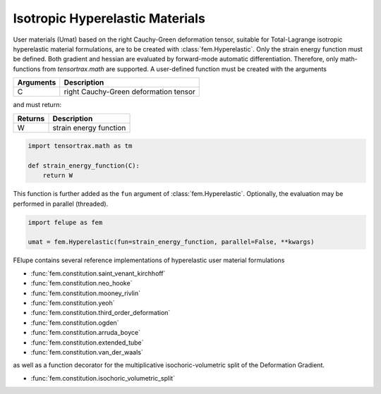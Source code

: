 Isotropic Hyperelastic Materials
--------------------------------

User materials (Umat) based on the right Cauchy-Green deformation tensor, suitable for Total-Lagrange isotropic hyperelastic material formulations, are to be created with :class:`fem.Hyperelastic`. Only the strain energy function must be defined. Both gradient and hessian are evaluated by forward-mode automatic differentiation. Therefore, only math-functions from `tensortrax.math` are supported. A user-defined function must be created with the arguments

+---------------+---------------------------------------+
| **Arguments** | **Description**                       |
+===============+=======================================+
|       C       | right Cauchy-Green deformation tensor |
+---------------+---------------------------------------+

and must return:

+-------------+------------------------+
| **Returns** | **Description**        |
+=============+========================+
|      W      | strain energy function |
+-------------+------------------------+

..  code-block:: python

    import tensortrax.math as tm

    def strain_energy_function(C):
        return W

This function is further added as the ``fun`` argument of :class:`fem.Hyperelastic`. Optionally, the evaluation may be performed in parallel (threaded).

..  code-block:: python
    
    import felupe as fem
    
    umat = fem.Hyperelastic(fun=strain_energy_function, parallel=False, **kwargs)

FElupe contains several reference implementations of hyperelastic user material formulations

* :func:`fem.constitution.saint_venant_kirchhoff`
* :func:`fem.constitution.neo_hooke`
* :func:`fem.constitution.mooney_rivlin`
* :func:`fem.constitution.yeoh`
* :func:`fem.constitution.third_order_deformation`
* :func:`fem.constitution.ogden`
* :func:`fem.constitution.arruda_boyce`
* :func:`fem.constitution.extended_tube`
* :func:`fem.constitution.van_der_waals`

as well as a function decorator for the multiplicative isochoric-volumetric split of the Deformation Gradient.

* :func:`fem.constitution.isochoric_volumetric_split`
